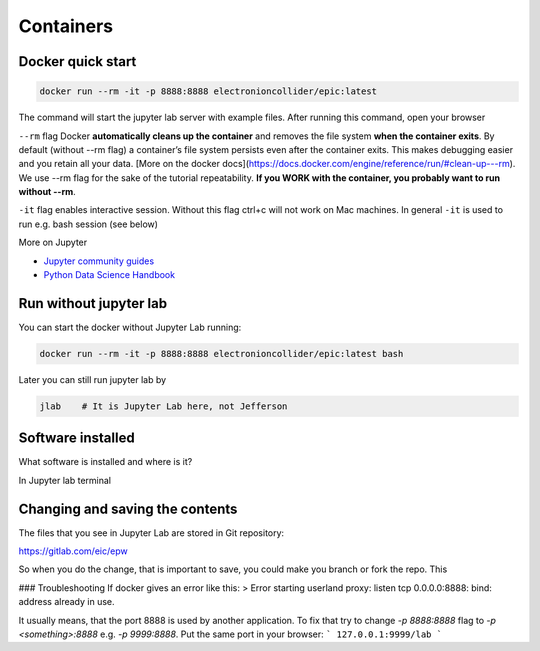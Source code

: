 Containers
==========


Docker quick start
------------------


.. code:: bash

    docker run --rm -it -p 8888:8888 electronioncollider/epic:latest


The command will start the jupyter lab server with example files. After running this command,
open your browser

``--rm`` flag Docker **automatically cleans up the container** and removes the file system **when
the container exits**. By default (without --rm flag) a container’s file system persists
even after the container exits. This makes debugging easier and you retain all your data.
[More on the docker docs](https://docs.docker.com/engine/reference/run/#clean-up---rm).
We use --rm flag for the sake of the tutorial repeatability. **If you WORK with the container, you probably
want to run without --rm**.


``-it`` flag enables interactive session. Without this flag ctrl+c will not work on Mac
machines. In general ``-it`` is used to run e.g. bash session (see below)


More on Jupyter

- `Jupyter community guides <https://jupyter.readthedocs.io/en/latest/community/content-community.html>`_
- `Python Data Science Handbook <https://github.com/jakevdp/PythonDataScienceHandbook>`_


Run without jupyter lab
-----------------------

You can start the docker without Jupyter Lab running:


.. code:: bash

   docker run --rm -it -p 8888:8888 electronioncollider/epic:latest bash


Later you can still run jupyter lab by

.. code:: bash

    jlab    # It is Jupyter Lab here, not Jefferson


Software installed
------------------

What software is installed and where is it?

In Jupyter lab terminal


Changing and saving the contents
--------------------------------

The files that you see in Jupyter Lab are stored in Git repository:

https://gitlab.com/eic/epw

So when you do the change, that is important to save, you could make
you branch or fork the repo. This




### Troubleshooting
If docker gives an error like this:
> Error starting userland proxy: listen tcp 0.0.0.0:8888: bind: address already in use.

It usually means, that the port 8888 is used by another application.
To fix that try to change `-p 8888:8888` flag to `-p <something>:8888`
e.g. `-p 9999:8888`. Put the same port in your browser:
```
127.0.0.1:9999/lab
```